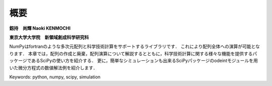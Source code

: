 概要
=======================

**釼持　尚輝 Naoki KENMOCHI**

**東京大学大学院　新領域創成科学研究科**

NumPyはfortranのような多次元配列と科学技術計算をサポートするライブラリです．
これにより配列全体への演算が可能となります．
本章では，配列の作成と廃棄，配列演算について解説するとともに，科学技術計算に関する様々な機能を提供するパッケージであるSciPyの使い方を紹介する．
更に，簡単なシミュレーションも出来るSciPyパッケージのodeintモジュールを用いた微分方程式の数値解法例を紹介します．

.. 本章では，配列の作成と廃棄、配列演算について解説するとともに、実験解析で用いられるsignal processing toolboxを用いたFFT解析や簡単なシミュレーションもできるintegration toolboxを用いた微分方程式の数値解法例を紹介します。

Keywords: python, numpy, scipy, simulation

